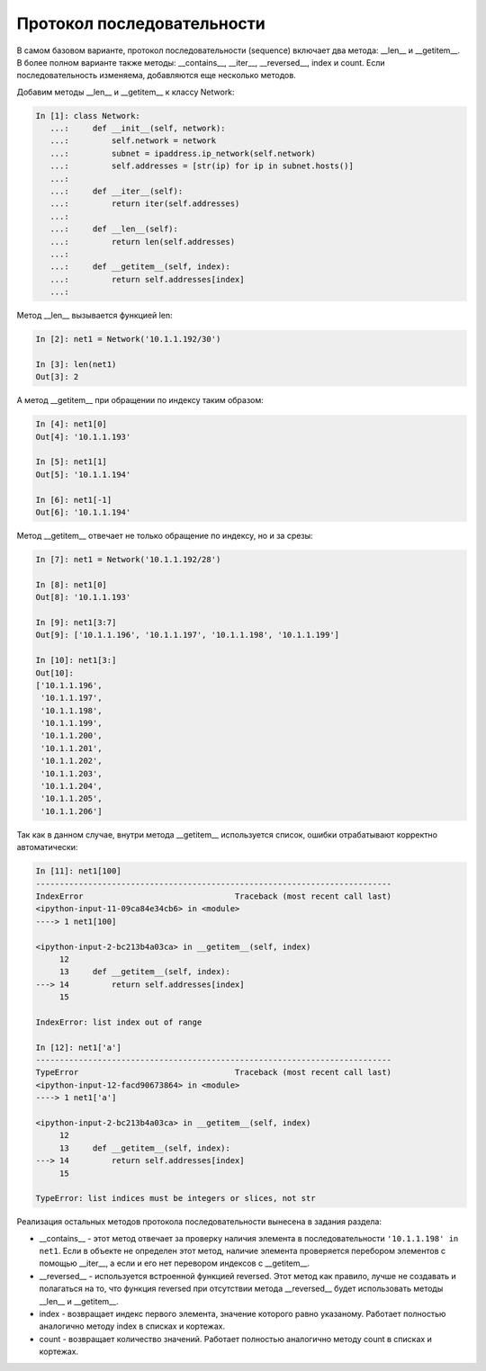 .. meta::
   :http-equiv=Content-Type: text/html; charset=utf-8

Протокол последовательности
~~~~~~~~~~~~~~~~~~~~~~~~~~~

В самом базовом варианте, протокол последовательности (sequence) включает
два метода: __len__ и __getitem__. В более полном варианте также методы:
__contains__, __iter__, __reversed__, index и count. Если последовательность изменяема,
добавляются еще несколько методов.

Добавим методы __len__ и __getitem__ к классу Network:

.. code:: python

    In [1]: class Network:
       ...:     def __init__(self, network):
       ...:         self.network = network
       ...:         subnet = ipaddress.ip_network(self.network)
       ...:         self.addresses = [str(ip) for ip in subnet.hosts()]
       ...:
       ...:     def __iter__(self):
       ...:         return iter(self.addresses)
       ...:
       ...:     def __len__(self):
       ...:         return len(self.addresses)
       ...:
       ...:     def __getitem__(self, index):
       ...:         return self.addresses[index]
       ...:


Метод __len__ вызывается функцией len:

.. code:: python

    In [2]: net1 = Network('10.1.1.192/30')

    In [3]: len(net1)
    Out[3]: 2


А метод __getitem__ при обращении по индексу таким образом:

.. code:: python

    In [4]: net1[0]
    Out[4]: '10.1.1.193'

    In [5]: net1[1]
    Out[5]: '10.1.1.194'

    In [6]: net1[-1]
    Out[6]: '10.1.1.194'

Метод __getitem__ отвечает не только обращение по индексу, но и за срезы:

.. code:: python

    In [7]: net1 = Network('10.1.1.192/28')

    In [8]: net1[0]
    Out[8]: '10.1.1.193'

    In [9]: net1[3:7]
    Out[9]: ['10.1.1.196', '10.1.1.197', '10.1.1.198', '10.1.1.199']

    In [10]: net1[3:]
    Out[10]:
    ['10.1.1.196',
     '10.1.1.197',
     '10.1.1.198',
     '10.1.1.199',
     '10.1.1.200',
     '10.1.1.201',
     '10.1.1.202',
     '10.1.1.203',
     '10.1.1.204',
     '10.1.1.205',
     '10.1.1.206']

Так как в данном случае, внутри метода __getitem__ используется список,
ошибки отрабатывают корректно автоматически:

.. code:: python

    In [11]: net1[100]
    ---------------------------------------------------------------------------
    IndexError                                Traceback (most recent call last)
    <ipython-input-11-09ca84e34cb6> in <module>
    ----> 1 net1[100]

    <ipython-input-2-bc213b4a03ca> in __getitem__(self, index)
         12
         13     def __getitem__(self, index):
    ---> 14         return self.addresses[index]
         15

    IndexError: list index out of range

    In [12]: net1['a']
    ---------------------------------------------------------------------------
    TypeError                                 Traceback (most recent call last)
    <ipython-input-12-facd90673864> in <module>
    ----> 1 net1['a']

    <ipython-input-2-bc213b4a03ca> in __getitem__(self, index)
         12
         13     def __getitem__(self, index):
    ---> 14         return self.addresses[index]
         15

    TypeError: list indices must be integers or slices, not str


Реализация остальных методов протокола последовательности вынесена в задания раздела:

* __contains__ - этот метод отвечает за проверку наличия элемента в 
  последовательности ``'10.1.1.198' in net1``. Если в объекте не определен этот метод,
  наличие элемента проверяется перебором элементов с помощью __iter__, а если и его нет
  перевором индексов с __getitem__.
* __reversed__ - используется встроенной функцией reversed. Этот метод как правило, 
  лучше не создавать и полагаться на то, что функция reversed при отсутствии 
  метода __reversed__ будет использовать методы __len__ и __getitem__.
* index - возвращает индекс первого элемента, значение которого равно указаному. 
  Работает полностью аналогично методу index в списках и кортежах.
* count - возвращает количество значений. Работает полностью аналогично методу 
  count в списках и кортежах.
